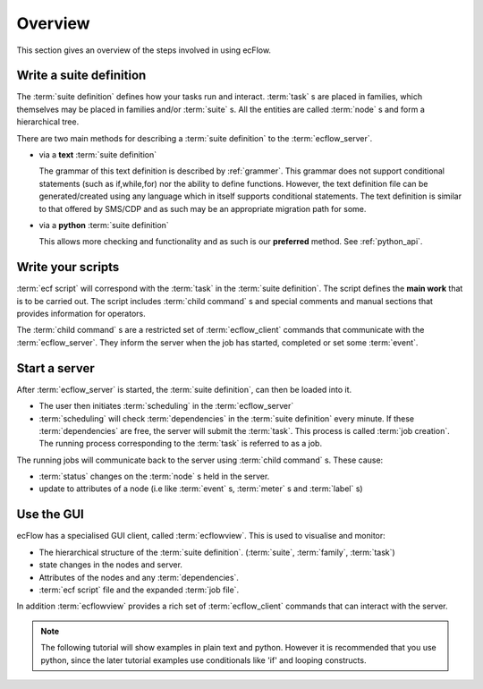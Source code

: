 
.. index::
   single: overview
   
.. _overview:
   

Overview
========

This section gives an overview of the steps involved in using ecFlow.

Write a suite definition
------------------------
     
The :term:`suite definition` defines how your tasks run and interact.
:term:`task` s are placed in families, which themselves may be placed in families
and/or :term:`suite` s. All the entities are called :term:`node` s and form a
hierarchical tree.
  
There are two main methods for describing a :term:`suite definition` to the :term:`ecflow_server`.  
  
* via a **text** :term:`suite definition` 
    
  The grammar of this text definition is described by :ref:`grammer`.  
  This grammar does not support conditional statements (such as if,while,for)
  nor the ability to define functions. However, the text definition file can 
  be generated/created using any language which in itself supports conditional statements.  
  The text definition is similar to that offered by SMS/CDP and as such may be an 
  appropriate migration path for some.

* via a **python** :term:`suite definition`
    
  This allows more checking and functionality and as 
  such is our **preferred** method. See :ref:`python_api`.
     
Write your scripts
------------------
   
:term:`ecf script` will correspond with the :term:`task` in the :term:`suite definition`. 
The script defines the **main work** that is to be carried out.
The script includes :term:`child command` s and special comments and manual sections
that provides information for operators.
     
The :term:`child command` s are a restricted set of :term:`ecflow_client` commands that communicate with
the :term:`ecflow_server`. They inform the server when the job has started, completed or
set some :term:`event`.

Start a server
--------------

After :term:`ecflow_server` is started, the :term:`suite definition`, can then be loaded into it.

* The user then initiates :term:`scheduling` in the :term:`ecflow_server`
* :term:`scheduling` will check :term:`dependencies` in the :term:`suite definition`
  every minute. If these :term:`dependencies` are free, the server will submit the :term:`task`.
  This process is called :term:`job creation`. The running process corresponding to the
  :term:`task` is referred to as a job.
     
The running jobs will communicate back to the server using :term:`child command` s.
These cause:

* :term:`status` changes on the :term:`node` s held in the server. 
* update to attributes of a node (i.e like :term:`event` s, :term:`meter` s and :term:`label` s)
   
Use the GUI
-----------

ecFlow has a specialised GUI client, called :term:`ecflowview`. This is used to
visualise and monitor:

* The hierarchical structure of the :term:`suite definition`. (:term:`suite`, :term:`family`, :term:`task`)
* state changes in the nodes and server.
* Attributes of the nodes and any :term:`dependencies`.
* :term:`ecf script` file and the expanded :term:`job file`.
   
In addition :term:`ecflowview` provides a rich set of :term:`ecflow_client` commands that can interact with
the server.
   
.. note::

   The following tutorial will show examples in plain text and python.
   However it is recommended that you use python, since the later tutorial
   examples use conditionals like 'if' and looping constructs.
